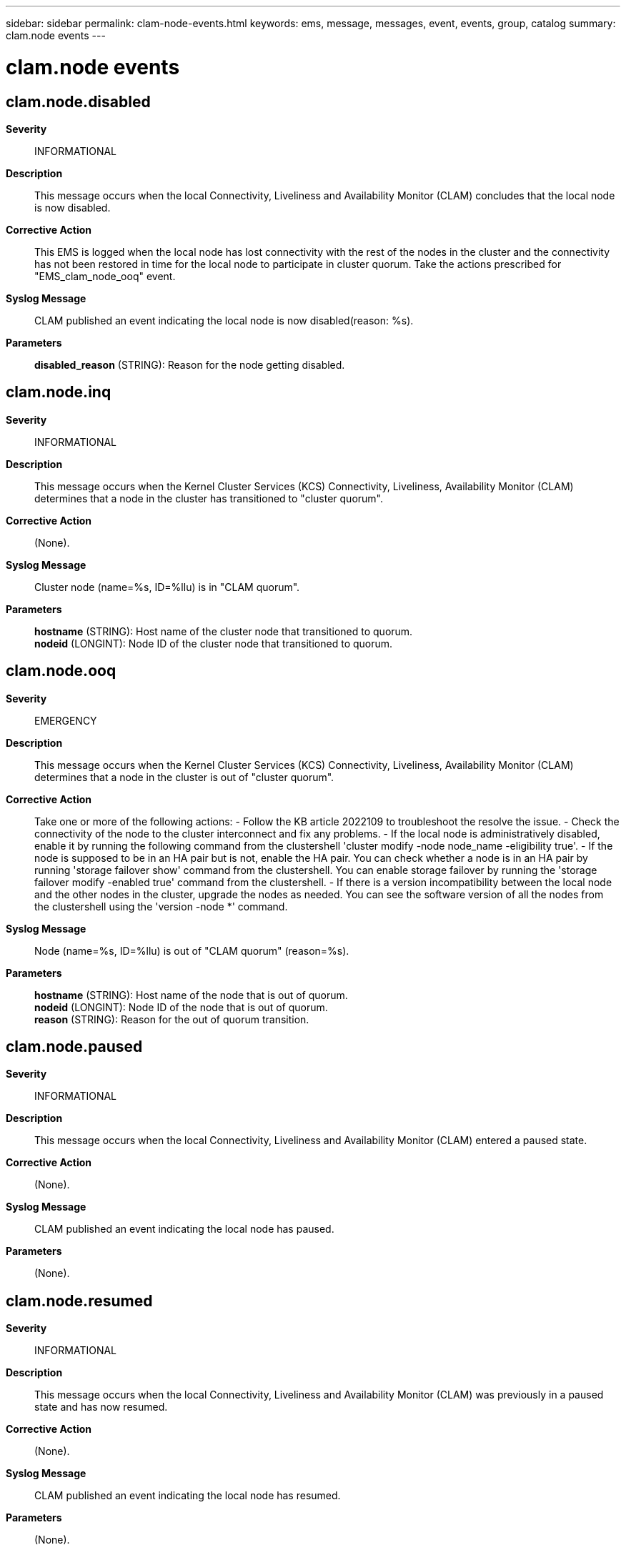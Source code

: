 ---
sidebar: sidebar
permalink: clam-node-events.html
keywords: ems, message, messages, event, events, group, catalog
summary: clam.node events
---

= clam.node events
:toclevels: 1
:hardbreaks:
:nofooter:
:icons: font
:linkattrs:
:imagesdir: ./media/

== clam.node.disabled
*Severity*::
INFORMATIONAL
*Description*::
This message occurs when the local Connectivity, Liveliness and Availability Monitor (CLAM) concludes that the local node is now disabled.
*Corrective Action*::
This EMS is logged when the local node has lost connectivity with the rest of the nodes in the cluster and the connectivity has not been restored in time for the local node to participate in cluster quorum. Take the actions prescribed for "EMS_clam_node_ooq" event.
*Syslog Message*::
CLAM published an event indicating the local node is now disabled(reason: %s).
*Parameters*::
*disabled_reason* (STRING): Reason for the node getting disabled.

== clam.node.inq
*Severity*::
INFORMATIONAL
*Description*::
This message occurs when the Kernel Cluster Services (KCS) Connectivity, Liveliness, Availability Monitor (CLAM) determines that a node in the cluster has transitioned to "cluster quorum".
*Corrective Action*::
(None).
*Syslog Message*::
Cluster node (name=%s, ID=%llu) is in "CLAM quorum".
*Parameters*::
*hostname* (STRING): Host name of the cluster node that transitioned to quorum.
*nodeid* (LONGINT): Node ID of the cluster node that transitioned to quorum.

== clam.node.ooq
*Severity*::
EMERGENCY
*Description*::
This message occurs when the Kernel Cluster Services (KCS) Connectivity, Liveliness, Availability Monitor (CLAM) determines that a node in the cluster is out of "cluster quorum".
*Corrective Action*::
Take one or more of the following actions: - Follow the KB article 2022109 to troubleshoot the resolve the issue. - Check the connectivity of the node to the cluster interconnect and fix any problems. - If the local node is administratively disabled, enable it by running the following command from the clustershell 'cluster modify -node node_name -eligibility true'. - If the node is supposed to be in an HA pair but is not, enable the HA pair. You can check whether a node is in an HA pair by running 'storage failover show' command from the clustershell. You can enable storage failover by running the 'storage failover modify -enabled true' command from the clustershell. - If there is a version incompatibility between the local node and the other nodes in the cluster, upgrade the nodes as needed. You can see the software version of all the nodes from the clustershell using the 'version -node *' command.
*Syslog Message*::
Node (name=%s, ID=%llu) is out of "CLAM quorum" (reason=%s).
*Parameters*::
*hostname* (STRING): Host name of the node that is out of quorum.
*nodeid* (LONGINT): Node ID of the node that is out of quorum.
*reason* (STRING): Reason for the out of quorum transition.

== clam.node.paused
*Severity*::
INFORMATIONAL
*Description*::
This message occurs when the local Connectivity, Liveliness and Availability Monitor (CLAM) entered a paused state.
*Corrective Action*::
(None).
*Syslog Message*::
CLAM published an event indicating the local node has paused.
*Parameters*::
(None).

== clam.node.resumed
*Severity*::
INFORMATIONAL
*Description*::
This message occurs when the local Connectivity, Liveliness and Availability Monitor (CLAM) was previously in a paused state and has now resumed.
*Corrective Action*::
(None).
*Syslog Message*::
CLAM published an event indicating the local node has resumed.
*Parameters*::
(None).

== clam.node.start.voting
*Severity*::
INFORMATIONAL
*Description*::
This message occurs when the Kernel Cluster Services (KCS) Connectivity, Liveliness, Availability Monitor (CLAM) on a local node has started to vote for its high-availability (HA) partner node.
*Corrective Action*::
(None).
*Syslog Message*::
CLAM on local node (ID:%llu) has started to vote for its HA partner node (ID:%llu).
*Parameters*::
*local_id* (LONGINT): Node ID of the local node.
*partner_id* (LONGINT): Node ID of the partner node.

== clam.node.stop.voting
*Severity*::
INFORMATIONAL
*Description*::
This message occurs when the Kernel Cluster Services (KCS) Connectivity, Liveliness, Availability Monitor (CLAM) on a local node has stopped voting for its high-availability (HA) partner node.
*Corrective Action*::
(None).
*Syslog Message*::
CLAM on local node (ID:%llu) has stopped to vote for its HA partner node (ID:%llu).
*Parameters*::
*local_id* (LONGINT): Node ID of the local node.
*partner_id* (LONGINT): Node ID of the partner node.
